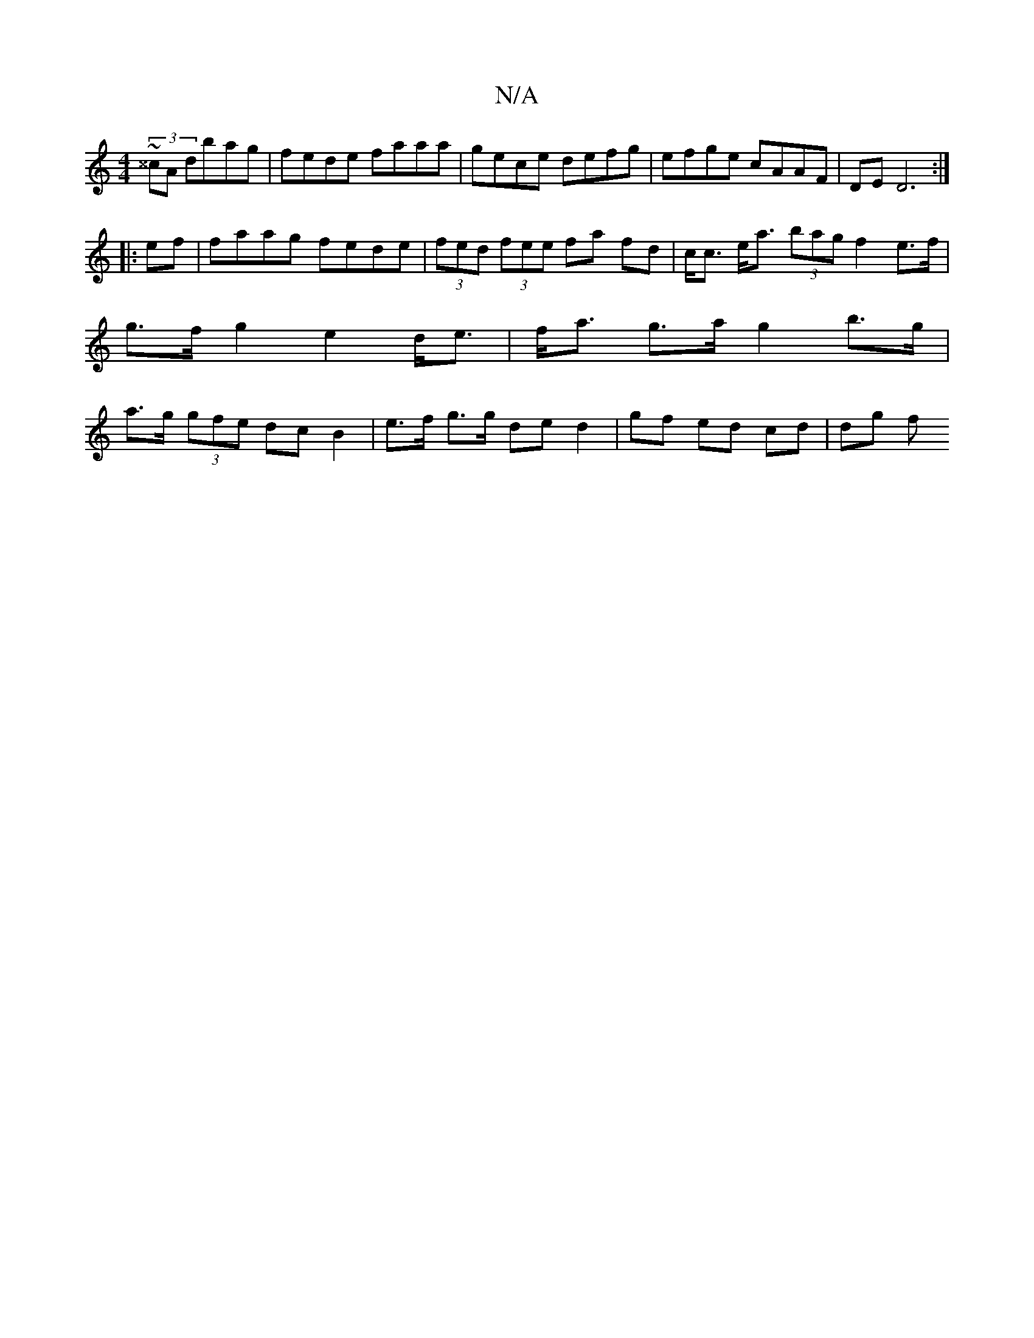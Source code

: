 X:1
T:N/A
M:4/4
R:N/A
K:Cmajor
 (3~^^cA dbag | fede faaa | gece defg | efge cAAF | DE D6 :|
|:ef|faag fede | (3fed (3fee fa fd|c<c e<a (3bag f2 e>f | g>f g2 e2 d<e | f<a g>a g2 b>g | a>g (3gfe dcB2 | e>f g>g de d2 | gf ed cd | dg f